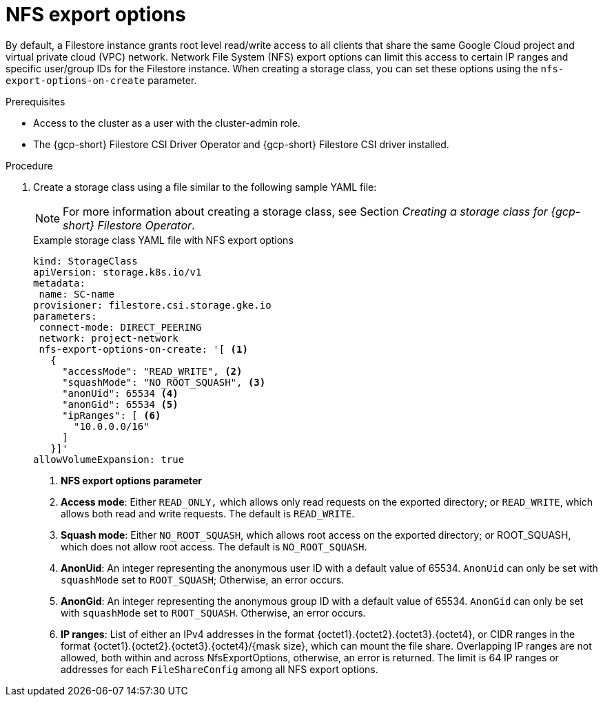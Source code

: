 // Module included in the following assemblies:
//
// * storage/container_storage_csi-google_cloud_file.adoc

:_mod-docs-content-type: PROCEDURE
[id="persistent-storage-csi-gcp-filestore-nfs-export-options_{context}"]
= NFS export options

By default, a Filestore instance grants root level read/write access to all clients that share the same Google Cloud project and virtual private cloud (VPC) network. Network File System (NFS) export options can limit this access to certain IP ranges and specific user/group IDs for the Filestore instance. When creating a storage class, you can set these options using the `nfs-export-options-on-create` parameter.

.Prerequisites
* Access to the cluster as a user with the cluster-admin role.

* The {gcp-short} Filestore CSI Driver Operator and {gcp-short} Filestore CSI driver installed.

.Procedure

. Create a storage class using a file similar to the following sample YAML file:
+
[NOTE]
====
For more information about creating a storage class, see Section _Creating a storage class for {gcp-short} Filestore Operator_.
====
+
.Example storage class YAML file with NFS export options
[source,yaml]
----
kind: StorageClass
apiVersion: storage.k8s.io/v1
metadata:
 name: SC-name
provisioner: filestore.csi.storage.gke.io
parameters:
 connect-mode: DIRECT_PEERING
 network: project-network
 nfs-export-options-on-create: '[ <1>
   {
     "accessMode": "READ_WRITE", <2>
     "squashMode": "NO_ROOT_SQUASH", <3>
     "anonUid": 65534 <4>
     "anonGid": 65534 <5>
     "ipRanges": [ <6>
       "10.0.0.0/16"
     ]
   }]'
allowVolumeExpansion: true
----
<1> *NFS export options parameter*
<2> *Access mode*: Either `READ_ONLY,` which allows only read requests on the exported directory; or `READ_WRITE`, which allows both read and write requests. The default is `READ_WRITE`.
<3> *Squash mode*: Either `NO_ROOT_SQUASH`, which allows root access on the exported directory; or ROOT_SQUASH, which does not allow root access. The default is `NO_ROOT_SQUASH`.
<4> *AnonUid*: An integer representing the anonymous user ID with a default value of 65534. `AnonUid` can only be set with `squashMode` set to `ROOT_SQUASH`; Otherwise, an error occurs.
<5> *AnonGid*: An integer representing the anonymous group ID with a default value of 65534. `AnonGid` can only be set with `squashMode` set to `ROOT_SQUASH`. Otherwise, an error occurs.
<6> *IP ranges*: List of either an IPv4 addresses in the format {octet1}.{octet2}.{octet3}.{octet4}, or CIDR ranges in the format {octet1}.{octet2}.{octet3}.{octet4}/{mask size}, which can mount the file share. Overlapping IP ranges are not allowed, both within and across NfsExportOptions, otherwise, an error is returned. The limit is 64 IP ranges or addresses for each `FileShareConfig` among all NFS export options.